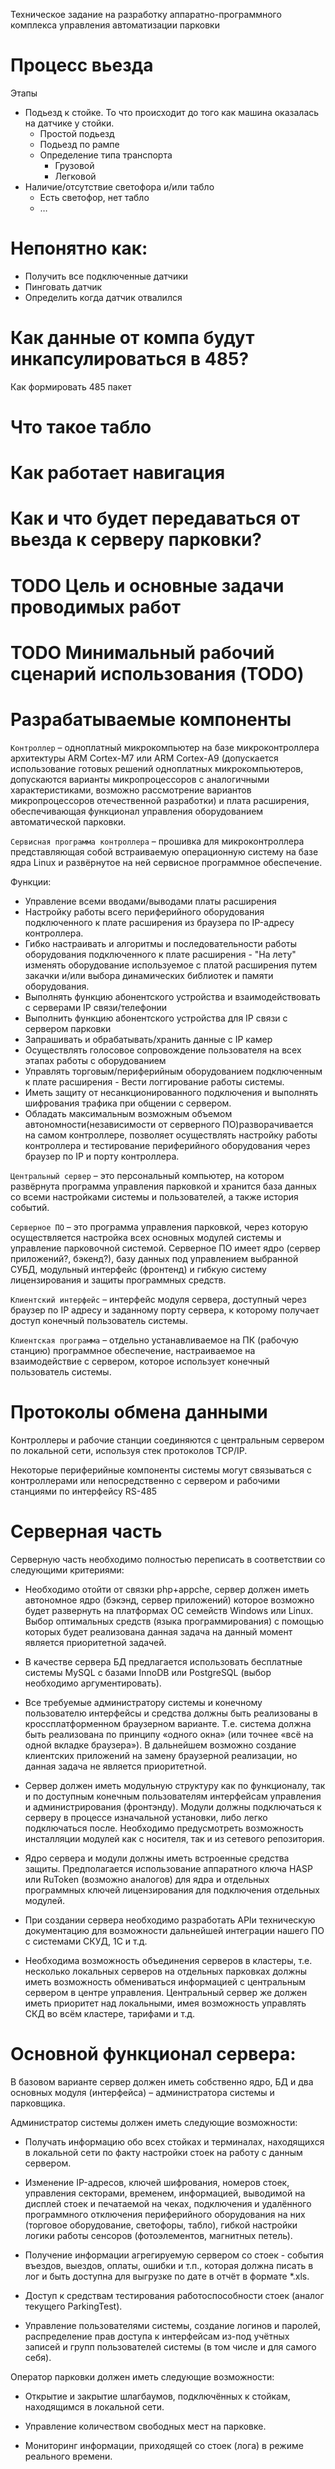 Техническое задание на разработку аппаратно-программного комплекса
управления автоматизации парковки

* Процесс вьезда

  Этапы
  - Подьезд к стойке. То что происходит до того как машина оказалась
    на датчике у стойки.
    - Простой подьезд
    - Подьезд по рампе
    - Определение типа транспорта
      - Грузовой
      - Легковой
  - Наличие/отсутствие светофора и/или табло
    - Есть светофор, нет табло
    - ...
* Непонятно как:
  - Получить все подключенные датчики
  - Пинговать датчик
  - Определить когда датчик отвалился
* Как данные от компа будут инкапсулироваться в 485?
  Как формировать 485 пакет
* Что такое табло
* Как работает навигация
* Как и что будет передаваться от вьезда к серверу парковки?
* TODO Цель и основные задачи проводимых работ
* TODO Минимальный рабочий сценарий использования (TODO)
* Разрабатываемые компоненты

  =Контроллер= – одноплатный микрокомпьютер на базе микроконтроллера
  архитектуры ARM Cortex-M7 или ARM Cortex-А9 (допускается
  использование готовых решений одноплатных микрокомпьютеров,
  допускаются варианты микропроцессоров с аналогичными
  характеристиками, возможно рассмотрение вариантов микропроцессоров
  отечественной разработки) и плата расширения, обеспечивающая
  функционал управления оборудованием автоматической парковки.

  =Сервисная программа контроллера= – прошивка для микроконтроллера
  представляющая собой встраиваемую операционную систему на базе ядра
  Linux и развёрнутое на ней сервисное программное обеспечение.

  Функции:
  - Управление всеми вводами/выводами платы расширения
  - Настройку работы всего периферийного оборудования подключенного к
    плате расширения из браузера по IP-адресу контроллера.
  - Гибко настраивать и алгоритмы и последовательности работы
    оборудования подключенного к плате расширения - "На лету" изменять
    оборудование используемое с платой расширения путем закачки и/или
    выбора динамических библиотек и памяти оборудования.
  - Выполнять функцию абонентского устройства и взаимодействовать с
    серверами IP связи/телефонии
  - Выполнить функцию абонентского устройства для IP связи с сервером
    парковки
  - Запрашивать и обрабатывать/хранить данные с IP камер
  - Осуществлять голосовое сопровождение пользователя на всех этапах
    работы с оборудованием
  - Управлять торговым/периферийным оборудованием подключенным к плате
    расширения - Вести логгирование работы системы.
  - Иметь защиту от несанкционированного подключения и выполнять
    шифрования трафика при общении с сервером.
  - Обладать максимальным возможным объемом автономности(независимости
    от серверного ПО)разворачивается на самом контроллере, позволяет
    осуществлять настройку работы контроллера и тестирование
    периферийного оборудования через браузер по IP и порту контроллера.

  =Центральный сервер= – это персональный компьютер, на котором
  развёрнута программа управления парковкой и хранится база данных со
  всеми настройками системы и пользователей, а также история событий.

  =Серверное ПО= – это программа управления парковкой, через которую
  осуществляется настройка всех основных модулей системы и управление
  парковочной системой. Серверное ПО имеет ядро (сервер приложений?,
  бэкенд?), базу данных под управлением выбранной СУБД, модульный
  интерфейс (фронтенд) и гибкую систему лицензирования и защиты
  программных средств.

  =Клиентский интерфейс= – интерфейс модуля сервера, доступный через
  браузер по IP адресу и заданному порту сервера, к которому получает
  доступ конечный пользователь системы.

  =Клиентская программа= – отдельно устанавливаемое на ПК (рабочую
  станцию) программное обеспечение, настраиваемое на взаимодействие с
  сервером, которое использует конечный пользователь системы.

* Протоколы обмена данными

  Контроллеры и рабочие станции соединяются с центральным сервером по
  локальной сети, используя стек протоколов TCP/IP.

  Некоторые периферийные компоненты системы могут связываться с
  контроллерами или непосредственно с сервером и рабочими станциями по
  интерфейсу RS-485

* Серверная часть

  Серверную часть необходимо полностью переписать в соответствии со
  следующими критериями:

  - Необходимо отойти от связки php+appche, сервер должен иметь
    автономное ядро (бэкэнд, сервер приложений) которое возможно будет
    развернуть на платформах ОС семейств Windows или Linux. Выбор
    оптимальных средств (языка программирования) с помощью которых
    будет реализована данная задача на данный момент является
    приоритетной задачей.

  - В качестве сервера БД предлагается использовать бесплатные системы
    MySQL с базами InnoDB или PostgreSQL (выбор необходимо
    аргументировать).

  - Все требуемые администратору системы и конечному пользователю
    интерфейсы и средства должны быть реализованы в кроссплатформенном
    браузерном варианте. Т.е. система должна быть реализована по
    принципу «одного окна» (или точнее «всё на одной вкладке
    браузера»). В дальнейшем возможно создание клиентских приложений на
    замену браузерной реализации, но данная задача не является
    приоритетной.

  - Сервер должен иметь модульную структуру как по функционалу, так и
    по доступным конечным пользователям интерфейсам управления и
    администрирования (фронтэнду). Модули должны подключаться к серверу
    в процессе изначальной установки, либо легко подключаться
    после. Необходимо предусмотреть возможность инсталляции модулей как
    с носителя, так и из сетевого репозитория.

  - Ядро сервера и модули должны иметь встроенные средства
    защиты. Предполагается использование аппаратного ключа HASP или
    RuToken (возможно аналогов) для ядра и отдельных программных ключей
    лицензирования для подключения отдельных модулей.

  - При создании сервера необходимо разработать APIи техническую
    документацию для возможности дальнейшей интеграции нашего ПО с
    системами СКУД, 1С и т.д.

  - Необходима возможность объединения серверов в кластеры,
    т.е. несколько локальных серверов на отдельных парковках должны
    иметь возможность обмениваться информацией с центральным сервером в
    центре управления. Центральный сервер же должен иметь приоритет над
    локальными, имея возможность управлять СКД во всём кластере,
    тарифами и т.д.

* Основной функционал сервера:

  В базовом варианте сервер должен иметь собственно ядро, БД и два
  основных модуля (интерфейса) – администратора системы и парковщика.

  Администратор системы должен иметь следующие возможности:

  - Получать информацию обо всех стойках и терминалах, находящихся в
    локальной сети по факту настройки стоек на работу с данным сервером.

  - Изменение IP-адресов, ключей шифрования, номеров стоек, управления
    секторами, временем, информацией, выводимой на дисплей стоек и
    печатаемой на чеках, подключения и удалённого программного
    отключения периферийного оборудования на них (торговое
    оборудование, светофоры, табло), гибкой настройки логики работы
    сенсоров (фотоэлементов, магнитных петель).

  - Получение информации агрегируемую сервером со стоек - события
    въездов, выездов, оплаты, ошибки и т.п., которая должна писать в лог
    и быть доступна для выгрузке по дате в отчёт в формате *.xls.

  - Доступ к средствам тестирования работоспособности стоек (аналог
    текущего ParkingTest).

  - Управление пользователями системы, создание логинов и паролей,
    распределение прав доступа к интерфейсам из-под учётных записей и
    групп пользователей системы (в том числе и для самого себя).

  Оператор парковки должен иметь следующие возможности:

  - Открытие и закрытие шлагбаумов, подключённых к стойкам, находящимся
    в локальной сети.

  - Управление количеством свободных мест на парковке.

  - Мониторинг информации, приходящей со стоек (лога) в режиме
    реального времени.

* Дополнительные модули сервера

  Дополнительные модули должны подключаться к системе по запросу
  клиента в тех или иных сочетаниях. При этом, каждый из этих
  установленных модулей подключается администратором системы
  конкретному пользователю (группе пользователей).

** Модуль =платной парковки=

   Добавляет возможность работы с оплатой парковочного времени и
   управляет тарифами на парковке. В системы добавляется интерфейс
   администратор тарифов, с помощью которого можно изменять почасовую
   стоимость пребывания на парковке, бесплатное время пребывания на
   парковке, время бесплатного выезда с парковки после оплаты услуг и
   т.д.

** Модуль =СКУД=

   Добавляет возможность работы с бесконтактными картами
   доступа в безусловном режиме разрешения / запрета въезда. В систему
   добавляется интерфейс администратора СКУД, который позволяет
   заводить в систему карты доступа по их индивидуальному номеру,
   вводить информацию о владельцах карт (ФИО, гос. номер транспортного
   средства и т.п.), распределять карты по различным группам
   доступа. Группы доступа могут иметь различные права по времени
   возможного въезда/выезда с парковки, по посещению тех или иных
   секторов парковки, а также иметь численное ограничение количества
   въездов (т.е. карт выдано в группе 10, но данной группе на парковке
   принадлежит только 5 мест и одновременно на парковке / в секторе
   парковки может находиться только 5 машин). Карты доступа могут
   временно блокироваться, переноситься в архивные и окончательно
   удаляться администратором. Если установлены другие модули,
   работающие с б/к картами, администратор может изменять тип карт с
   одного на другой (абонемент, дебетовая). У оператора парковки при
   подключённом модуле СКУД в логе добавляются сообщения о въездах и
   выездах по картам. Также добавляется интерфейс аудитора СКУД,
   который позволяет пользователю с данными правами получить доступ к
   информации о картах доступа, но не даёт возможности её изменять.

** Модуль для =работы с абонементами=

   Добавляет возможность работы с бесконтактными картами в режиме
   оплаты услуг парковки владельцем карты на заданный срок –
   т.е. оплата на фиксированную сумму производится один раз в
   установленный срок. В систему добавляется интерфейс администратора
   абонементных карт,позволяющий заводить в систему абонементные карты
   по их индивидуальному номеру, вводить информацию о владельцах карт
   (ФИО, гос. номер транспортного средства, номер договора на
   предоставление услуг и т.п.), распределять карты по различным
   группам доступа и тарифными группам. Группы доступа используются те
   же, что и в модуле СКУД. Абонементные карты могут временно
   блокироваться, переноситься в архивные и окончательно удаляться
   администратором. Если установлены другие модули, работающие с б/к
   картами, администратор может изменять тип карт с одного на другой
   (СКУД, дебетовая).В интерфейс администратора тарифов добавляется
   возможность работы с тарифными группами, сроками и стоимостью
   оплаты для абонементов.У оператора парковки, при подключённом
   модуле работы с абонементами, в логе добавляются сообщения о
   въездах и выездах по картам и сроке действия карт. Также
   добавляется интерфейс аудитора абонементных карт, который позволяет
   пользователю с данными правами получить доступ к информации об
   абонементных картах исроках оплаты клиентом услуг, но не даёт
   возможности её изменять.

** Модуль для =работы по дебетовым картам=
   Добавляет возможность работы с бесконтактными картами в режиме
   оплаты услуг парковки владельцем карты по специальному тарифу –
   т.е. он кладёт деньги на карту через кассу, сумма фиксируется в
   платёжной системе парковки и далееденьги списываются с него исходя
   из времени пребывания на парковке при выездах, но по особым
   тарифам. В систему добавляется интерфейс администратора дебетовых
   карт,позволяющий заводить в систему дебетовые карты по их
   индивидуальному номеру, вводить информацию о владельцах карт (ФИО,
   гос. номер транспортного средства, номер договора на предоставление
   услуг и т.п.), распределять карты по различным группам доступа и
   тарифными группам. Группы доступа используются те же, что и в
   модуле СКУД. Дебетовые карты могут временно блокироваться,
   переноситься в архивные и окончательно удаляться
   администратором. Если установлены другие модули, работающие с б/к
   картами, администратор может изменять тип карт с одного на другой
   (СКУД, абонементная).В интерфейс администратора тарифов добавляется
   возможность работы с тарифными группами и стоимостью времени
   пребывания на парковке для дебетовых карт.У оператора парковки, при
   подключённом модуле работы с дебетовыми картами, в логе добавляются
   сообщения о въездах и выездах по картам и списанных со счёта
   средствах. Также добавляется интерфейс аудитора дебетовых карт,
   который позволяет пользователю с данными правами получить доступ к
   информации о дебетовых картах, состоянии счёта клиента и тарифном
   плане, но не даёт возможности ничего изменять.

** Модуль =акцептирования=

   Добавляет в систему возможность обнуления требующего оплаты билета
   со штриховым кодом через интерфейсную оболочку. В систему
   добавляется интерфейс акцептирования билета в котором пользователь
   может ввести в специальное поле номер билета (или считать номер
   сканером штрих-кода) и произвести либо безусловное акцептирование –
   сделать билет бесплатным для выезда навсегда изменив информацию о
   нём на сервере и выездных стойках, либо акцептирование на выезде– у
   клиента будет возможность покинуть парковку в течении бесплатного
   времени после акцептирования, либо акцептирование по тарифу –
   данному билету присваивается специальный тариф (используется список
   тарифов дебетового режима) и стоимость пребывания на парковке
   пересчитывается исходя из него. При акцептировании пользователь
   вводит комментарий, в котором пишется причина акцептирования. Вся
   информация о проведённых акцептированиях билетов (пользователь,
   номер билета, время акцептирования, сумма акцептирования) пишется в
   лог и доступна для ознакомления в интерфейсе аудитора
   акцептирования.

** Модуль =арендаторов=

   Добавляет в систему возможность обнуления требующего оплаты билета
   со штриховым кодом на кассах, стойках информации или через
   интерфейсную оболочку с помощью карты арендатора с последующим
   списанием обнулённой суммы на счёт владельца карты. В систему
   добавляется интерфейс администрирования арендаторов, в котором
   можно создавать пользователей – «арендаторов» и привязывать их
   бесконтактным картам и основным пользователям системы. Каждому
   арендатору выдаётся своя бесконтактная карта, для которой в системе
   администратором установлен режим акцептирования (режимы перечислены
   в описании модуля акцептирования, для дебетового режима
   устанавливается тариф). С помощью этой карты арендатор может
   акцептировать билет клиента, приложив сначала билет, а затем карту
   к стойке информации, кассе или введя номер билета на ПК, а затем
   приложив карту к считывателю на ПК. После этого клиент покидает
   парковку в соответствии с правилами акцептирования, а
   акцептированная сумма переводится на «овердрафтовый счёт» данного
   арендатора в системе. Все данные по этому счёту отображаются в
   интерфейсе счета арендаторов. Через этот интерфейс можно либо
   списать сумму, которую должен арендатор, либо распечатать
   фискальный чек через ККМ, подключённый к ПК, либо выгрузить форму
   счёта на оплату в банке.

** Модуль =кассира=

   Добавляет в систему возможность оплаты услуг парковки через ручную
   кассу на базе ПК к которому подключён ККМ и, опционально, денежный
   ящик и сканер штриховых кодов. В систему добавляются интерфейсы
   кассир и кассир – парковщик. В интерфейсе кассира пользователь
   может провести процедуру оплаты билета – вбить его номер (или
   считать номер сканером штрих-кода), выбрать тариф оплаты, принять
   сумму к оплает и распечатать выездной фискальный чек с суммой,
   рассчитанной системой исходя из времени и тарифа. При этом приём
   денег и выдача сдачи осуществляется непосредственно
   человеком. Кассир-парковщик имеет интерфейс оплаты совмещённый с
   интерфейсом обычного оператора парковки в котором есть возможность
   открытия и закрытия шлагбаума, доступ к логу и т.п.

** Модуль =бухгалтера=

   Добавляет в систему возможность получения
   финансовых отчётов по парковке и кассовым аппаратам (нарастающий
   итог, оборот по кассам и т.п.), а также делает возможным
   автоматическое снятие Z-отчётов, печать копий Z-отчётов, изъятие
   установленной суммы из автоматической кассы и т.д.

** Модуль =фотофиксации=

   Добавляет в систему фотографирования камерами по событию. В
   интерфейсе администратора системы добавляется функция привязки
   камеры к конкретной стойке и список событий, производимых со
   стойкой, по которым камера должна производить фотографирование. Во
   все логи, в том числе и у оператора парковки, к сообщениям о данных
   событиях прикрепляются фотографии. Также добавляются интерфейсы
   машины на парковке и аудиторфотофиксации в которых можно посмотреть
   фотографии всех машин, которые приехали на парковку и находятся на
   ней и, соответственно, приехали и уехали с парковки в установленный
   промежуток времени.

** Модуль =распознания номеров=

   Интеграция с SIP сервером VoIP связи Asterisk

** Модуль =дуплексной IP связи=

* Контроллер (требования)

   Новый контроллер парковочной системы должен быть разработан в
   соответствии со следующими критериями:

** Гибкость системы

   Плата и программное обеспечение должны быть выполнены так, чтобы
   была возможность масштабирования системы и при этом сохранения
   обратной совместимости программного обеспечения. Например, в
   определённый момент возникнет необходимость увеличить количество
   реле или COM-портов на плате, будет осуществлена доработка
   связанная с переразводкой, но при этом на новых контроллерах должно
   штатно работать и старое ПО, а на старых контроллерах работать
   новое ПО.

** Web-интерфейс для настройки контроллера

   Микроконтроллер должен иметь собственный Web-сервер для возможности
   доступа к его настройкам через локальную сеть по IP адресу и
   наличия функции перепрошивки и обновления программного обеспечения
   контроллера без физического доступа к нему.

** Обработка аудио

   Наличие модуля обработки аудио, аппаратного или возможности установки
   программного эккалайзера

** Работа с дисплеями
   монохромный 2,4строки и полноцветнный габаритами

* Неорганизованное

  Шлагбаум открывается и закрывается импульсами (длительность задается
  в настройках) до срабатывания концевиков или защиты.

  Если нет срабатывания концевиков, выполняется 3 попытки (с паузой
  0.2сек между импульсами).

  После завершения операции закрытия / открытия или при срабатывании
  защиты, выдается короткий (0.2сек) импульс стоп.

  R4 - красный светофор

  R5 - зеленый светофор


  Выход:

  Light GND - запрос арбитража проезда


  Оборудование:

  COM1 - принтер

  Card Reader - бесконтактный считыватель Wiegand

  RS485 - новое табло

  Звук

  - входы для подключения 2-х датчиков магнитной- выходы для управления
  2-мя шлагбаумами (открыть, закрыть, стоп);
  - для подключения принтера штрих кодов;
  - RS232 / USB для подключения сканера штрих кодов;
  - вход для подключения картридера бесконтактных карт;
  - RS485 / Ethernet для обеспечения связи с сервером;
  - дисплей для отображения состояния системы и информирования клиентов;
  - RS232 / USB для подключения цифровой фото/видео камеры;
  - кнопка выдачи билета;
  - буззер – для звукового сигнала;
  - светодиоды для индикации работы;
  - выход индикации несанкционированного проезда;
  - выход индикации ошибки контроллера (отсутствует связь с сервером,
  неисправность периферийного оборудования);
  - 2 резервных индикаторных выхода.
  - 2 резервных входа.
